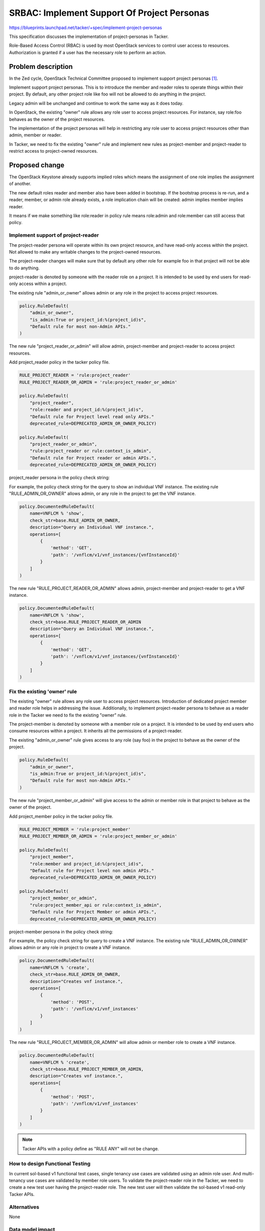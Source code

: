 ..
 This work is licensed under a Creative Commons Attribution 3.0 Unported
 License.
 http://creativecommons.org/licenses/by/3.0/legalcode


============================================
SRBAC: Implement Support Of Project Personas
============================================
https://blueprints.launchpad.net/tacker/+spec/implement-project-personas

This specification discusses the implementation of project-personas
in Tacker.

Role-Based Access Control (RBAC) is used by most OpenStack services
to control user access to resources. Authorization is granted if a
user has the necessary role to perform an action.

Problem description
===================

In the Zed cycle, OpenStack Technical Committee proposed to implement
support project personas [#TC-GOALS]_.

Implement support project personas.
This is to introduce the member and reader roles to operate things
within their project. By default, any other project role like foo
will not be allowed to do anything in the project.

Legacy admin will be unchanged and continue to work the same way as it
does today.

In OpenStack, the existing "owner" rule allows any role user to access
project resources. For instance, say role:foo behaves as the owner of the
project resources.

The implementation of the project personas will help in restricting any
role user to access project resources other than admin, member or reader.

In Tacker, we need to fix the existing "owner" rule and implement new
rules as project-member and project-reader to restrict access to
project-owned resources.

Proposed change
===============

The OpenStack Keystone already supports implied roles which means the
assignment of one role implies the assignment of another.

The new default roles reader and member also have been added in bootstrap.
If the bootstrap process is re-run, and a reader, member, or admin role
already exists, a role implication chain will be created: admin implies
member implies reader.

It means if we make something like role:reader in policy rule means
role:admin and role:member can still access that policy.

Implement support of project-reader
-----------------------------------

The project-reader persona will operate within its own project
resource, and have read-only access within the project.
Not allowed to make any writable changes to the project-owned
resources.

The project-reader changes will make sure that by default any other
role for example foo in that project will not be able to do anything.

project-reader is denoted by someone with the reader role on a project.
It is intended to be used by end users for read-only access within a
project.

The existing rule "admin_or_owner" allows admin or any role in the project
to access project resources.

.. code-block::

  policy.RuleDefault(
      "admin_or_owner",
      "is_admin:True or project_id:%(project_id)s",
      "Default rule for most non-Admin APIs."
  )

The new rule "project_reader_or_admin" will allow admin, project-member
and project-reader to access project resources.

Add project_reader policy in the tacker policy file.

.. code-block::

  RULE_PROJECT_READER = 'rule:project_reader'
  RULE_PROJECT_READER_OR_ADMIN = 'rule:project_reader_or_admin'

  policy.RuleDefault(
      "project_reader",
      "role:reader and project_id:%(project_id)s",
      "Default rule for Project level read only APIs."
      deprecated_rule=DEPRECATED_ADMIN_OR_OWNER_POLICY)

  policy.RuleDefault(
      "project_reader_or_admin",
      "rule:project_reader or rule:context_is_admin",
      "Default rule for Project reader or admin APIs.",
      deprecated_rule=DEPRECATED_ADMIN_OR_OWNER_POLICY)

project_reader persona in the policy check string:

For example, the policy check string for the query to show an individual VNF
instance. The existing rule "RULE_ADMIN_OR_OWNER" allows admin, or any role
in the project to get the VNF instance.

.. code-block::

  policy.DocumentedRuleDefault(
      name=VNFLCM % 'show',
      check_str=base.RULE_ADMIN_OR_OWNER,
      description="Query an Individual VNF instance.",
      operations=[
          {
              'method': 'GET',
              'path': '/vnflcm/v1/vnf_instances/{vnfInstanceId}'
          }
      ]
  )

The new rule "RULE_PROJECT_READER_OR_ADMIN" allows admin, project-member
and project-reader to get a VNF instance.

.. code-block::

  policy.DocumentedRuleDefault(
      name=VNFLCM % 'show',
      check_str=base.RULE_PROJECT_READER_OR_ADMIN
      description="Query an Individual VNF instance.",
      operations=[
          {
              'method': 'GET',
              'path': '/vnflcm/v1/vnf_instances/{vnfInstanceId}'
          }
      ]
  )

Fix the existing 'owner' rule
-----------------------------

The existing "owner" rule allows any role user to access project resources.
Introduction of  dedicated project member and reader role helps in addressing
the issue.
Additionally, to implement project-reader persona to behave as a reader role
in the Tacker we need to fix the existing "owner" rule.

The project-member is denoted by someone with a member role on a project.
It is intended to be used by end users who consume resources within a project.
It inherits all the permissions of a project-reader.

The existing "admin_or_owner" rule gives access to any role (say foo)
in the project to behave as the owner of the project.

.. code-block::

  policy.RuleDefault(
      "admin_or_owner",
      "is_admin:True or project_id:%(project_id)s",
      "Default rule for most non-Admin APIs."
  )

The new rule "project_member_or_admin" will give access to the admin or member
role in that project to behave as the owner of the project.

Add project_member policy in the tacker policy file.

.. code-block::

  RULE_PROJECT_MEMBER = 'rule:project_member'
  RULE_PROJECT_MEMBER_OR_ADMIN = 'rule:project_member_or_admin'

  policy.RuleDefault(
      "project_member",
      "role:member and project_id:%(project_id)s",
      "Default rule for Project level non admin APIs."
      deprecated_rule=DEPRECATED_ADMIN_OR_OWNER_POLICY)

  policy.RuleDefault(
      "project_member_or_admin",
      "rule:project_member_api or rule:context_is_admin",
      "Default rule for Project Member or admin APIs.",
      deprecated_rule=DEPRECATED_ADMIN_OR_OWNER_POLICY)

project-member persona in the policy check string:

For example, the policy check string for query to create a VNF instance.
The existing rule "RULE_ADMIN_OR_OWNER" allows admin or any role in
project to create a VNF instance.

.. code-block::

  policy.DocumentedRuleDefault(
      name=VNFLCM % 'create',
      check_str=base.RULE_ADMIN_OR_OWNER,
      description="Creates vnf instance.",
      operations=[
          {
              'method': 'POST',
              'path': '/vnflcm/v1/vnf_instances'
          }
      ]
  )

The new rule "RULE_PROJECT_MEMBER_OR_ADMIN" will allow admin or member
role to create a VNF instance.

.. code-block::

  policy.DocumentedRuleDefault(
      name=VNFLCM % 'create',
      check_str=base.RULE_PROJECT_MEMBER_OR_ADMIN,
      description="Creates vnf instance.",
      operations=[
          {
              'method': 'POST',
              'path': '/vnflcm/v1/vnf_instances'
          }
      ]
  )

.. note:: Tacker APIs with a policy define as "RULE ANY" will not be change.

How to design Functional Testing
--------------------------------

In current sol-based v1 functional test cases, single tenancy use cases are
validated using an admin role user. And multi-tenancy use cases are validated
by member role users.
To validate the project-reader role in the Tacker, we need to create a new
test user having the project-reader role.
The new test user will then validate the sol-based v1 read-only Tacker APIs.

Alternatives
------------

None

Data model impact
-----------------

None

REST API impact
---------------

List of impacted Tacker APIs:

#. VNF packages

   * Create VNF Packages
   * List VNF Packages
   * Show VNF Package
   * Delete VNF Package
   * Upload VNF Package from content
   * Upload VNF Package from uri
   * Update VNF Package Information
   * Read VNFD of an individual VNF package
   * Fetch an on-boarded VNF package with HTTP_RANGE
   * Fetch an on-boarded VNF package Artifacts with HTTP_RANGE

#. VNF Life Cycle Management

   * Creates a new VNF instance resource
   * Instantiate a VNF instance
   * Terminate a VNF instance
   * Heal a VNF instance
   * Delete a VNF instance
   * Show VNF Instance
   * List VNF Instance
   * Scale a VNF instance
   * Modify a VNF instance
   * Change External VNF Connectivity
   * Show VNF LCM operation occurrence
   * List VNF LCM operation occurrence
   * Roll back a VNF lifecycle operation
   * Fail a VNF lifecycle operation
   * Create a new subscription
   * Delete a subscription
   * Show subscription
   * List subscription
   * Retry

Security impact
---------------

None

Notifications impact
--------------------

None

Other end user impact
---------------------

None

Performance Impact
------------------

None

Other deployer impact
---------------------

None

Developer impact
----------------

None

Implementation
==============

Assignee(s)
-----------

Primary assignee:
  Manpreet Kaur <kaurmanpreet2620@gmail.com>

Work Items
----------

* Add project-reader and project-member rules in the Tacker policies.
* Add unit test cases to validate the policy changes.
* Implement functional test cases to validate read-only sol-based v1 APIs
  with the project-reader role.

Dependencies
============

None

Testing
=======

Add unit and functional test cases to validate the new rules.

Documentation Impact
====================

Update the Tacker policy document [#TACKER-POLICY-DOC]_ by adding details for new project personas.

References
==========

.. [#TC-GOALS] https://governance.openstack.org/tc/goals/selected/consistent-and-secure-rbac.html
.. [#TACKER-POLICY-DOC] https://docs.openstack.org/tacker/latest/configuration/policy.html
